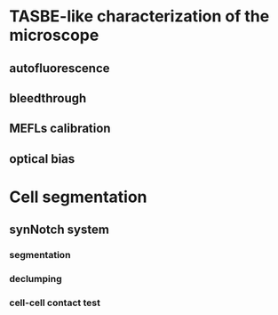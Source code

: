 * TASBE-like characterization of the microscope
** autofluorescence
** bleedthrough
** MEFLs calibration
** optical bias

* Cell segmentation
** synNotch system
*** segmentation
*** declumping
*** cell-cell contact test
